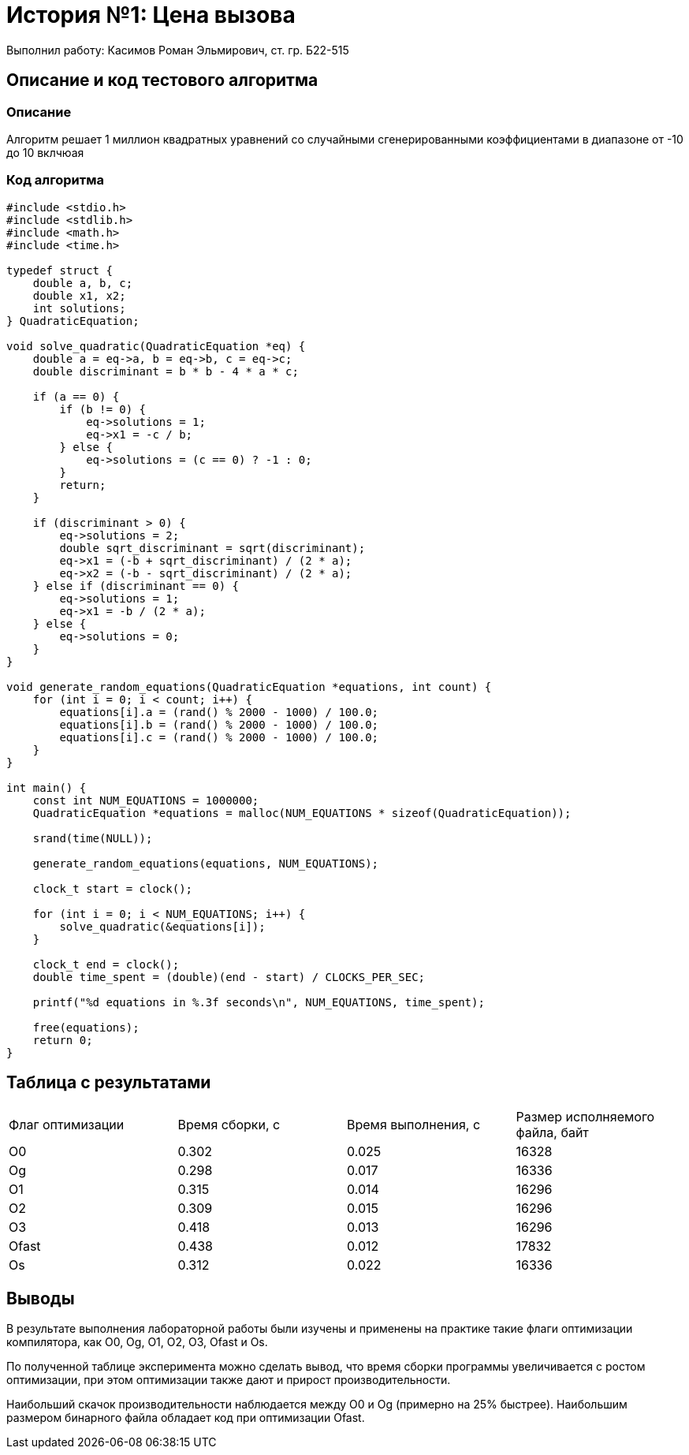 = История №1: Цена вызова
Выполнил работу: Касимов Роман Эльмирович, ст. гр. Б22-515

== Описание и код тестового алгоритма

=== Описание
Алгоритм решает 1 миллион квадратных уравнений со случайными сгенерированными коэффициентами в диапазоне от -10 до 10 вклчюая

=== Код алгоритма
[source, c]
----
#include <stdio.h>
#include <stdlib.h>
#include <math.h>
#include <time.h>

typedef struct {
    double a, b, c;
    double x1, x2;
    int solutions;
} QuadraticEquation;

void solve_quadratic(QuadraticEquation *eq) {
    double a = eq->a, b = eq->b, c = eq->c;
    double discriminant = b * b - 4 * a * c;

    if (a == 0) {
        if (b != 0) {
            eq->solutions = 1;
            eq->x1 = -c / b;
        } else {
            eq->solutions = (c == 0) ? -1 : 0;
        }
        return;
    }

    if (discriminant > 0) {
        eq->solutions = 2;
        double sqrt_discriminant = sqrt(discriminant);
        eq->x1 = (-b + sqrt_discriminant) / (2 * a);
        eq->x2 = (-b - sqrt_discriminant) / (2 * a);
    } else if (discriminant == 0) {
        eq->solutions = 1;
        eq->x1 = -b / (2 * a);
    } else {
        eq->solutions = 0;
    }
}

void generate_random_equations(QuadraticEquation *equations, int count) {
    for (int i = 0; i < count; i++) {
        equations[i].a = (rand() % 2000 - 1000) / 100.0;
        equations[i].b = (rand() % 2000 - 1000) / 100.0;
        equations[i].c = (rand() % 2000 - 1000) / 100.0;
    }
}

int main() {
    const int NUM_EQUATIONS = 1000000;
    QuadraticEquation *equations = malloc(NUM_EQUATIONS * sizeof(QuadraticEquation));
    
    srand(time(NULL));
    
    generate_random_equations(equations, NUM_EQUATIONS);
    
    clock_t start = clock();
    
    for (int i = 0; i < NUM_EQUATIONS; i++) {
        solve_quadratic(&equations[i]);
    }
    
    clock_t end = clock();
    double time_spent = (double)(end - start) / CLOCKS_PER_SEC;
    
    printf("%d equations in %.3f seconds\n", NUM_EQUATIONS, time_spent);
    
    free(equations);
    return 0;
}
----

== Таблица с результатами
[cols = 4]
|====
|Флаг оптимизации
|Время сборки, с
|Время выполнения, с
|Размер исполняемого файла, байт

|O0
|0.302
|0.025
|16328

|Og
|0.298
|0.017
|16336

|O1
|0.315
|0.014
|16296

|O2
|0.309
|0.015
|16296

|O3
|0.418
|0.013
|16296

|Ofast
|0.438
|0.012
|17832

|Os
|0.312
|0.022
|16336
|====

== Выводы
В результате выполнения лабораторной работы были изучены и применены на практике такие флаги оптимизации компилятора, как O0, Og, O1, O2, O3, Ofast и Os.

По полученной таблице эксперимента можно сделать вывод, что время сборки программы увеличивается с ростом оптимизации, при этом оптимизации также дают и прирост производительности.

Наибольший скачок производительности наблюдается между O0 и Og (примерно на 25% быстрее). Наибольшим размером бинарного файла обладает код при оптимизации Ofast.